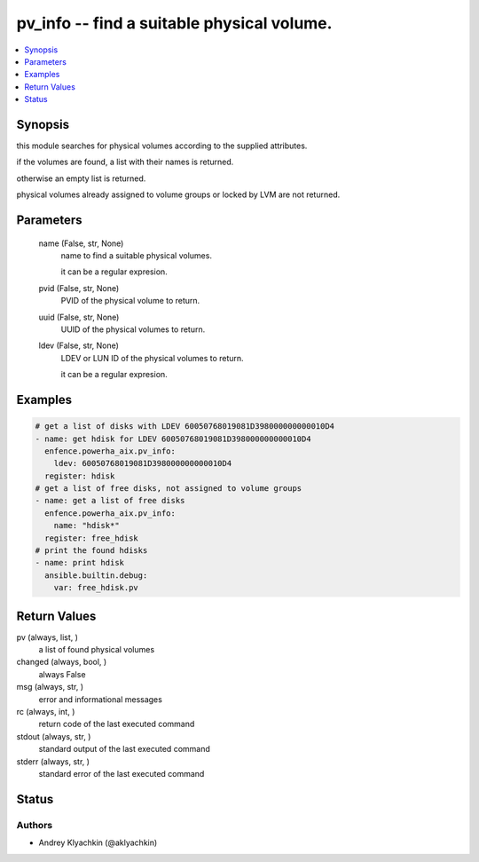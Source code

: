 .. _pv_info_module:


pv_info -- find a suitable physical volume.
===========================================

.. contents::
   :local:
   :depth: 1


Synopsis
--------

this module searches for physical volumes according to the supplied attributes.

if the volumes are found, a list with their names is returned.

otherwise an empty list is returned.

physical volumes already assigned to volume groups or locked by LVM are not returned.






Parameters
----------

  name (False, str, None)
    name to find a suitable physical volumes.

    it can be a regular expresion.


  pvid (False, str, None)
    PVID of the physical volume to return.


  uuid (False, str, None)
    UUID of the physical volumes to return.


  ldev (False, str, None)
    LDEV or LUN ID of the physical volumes to return.

    it can be a regular expresion.









Examples
--------

.. code-block:: yaml+jinja

    
    # get a list of disks with LDEV 60050768019081D398000000000010D4
    - name: get hdisk for LDEV 60050768019081D398000000000010D4
      enfence.powerha_aix.pv_info:
        ldev: 60050768019081D398000000000010D4
      register: hdisk
    # get a list of free disks, not assigned to volume groups
    - name: get a list of free disks
      enfence.powerha_aix.pv_info:
        name: "hdisk*"
      register: free_hdisk
    # print the found hdisks
    - name: print hdisk
      ansible.builtin.debug:
        var: free_hdisk.pv



Return Values
-------------

pv (always, list, )
  a list of found physical volumes


changed (always, bool, )
  always False


msg (always, str, )
  error and informational messages


rc (always, int, )
  return code of the last executed command


stdout (always, str, )
  standard output of the last executed command


stderr (always, str, )
  standard error of the last executed command





Status
------





Authors
~~~~~~~

- Andrey Klyachkin (@aklyachkin)


